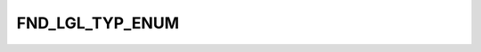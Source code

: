 FND_LGL_TYP_ENUM
================

.. csv-table::
   :file: ../../../_files/csv/codelists/FND_LGL_TYP_ENUM.csv
   :header-rows: 1